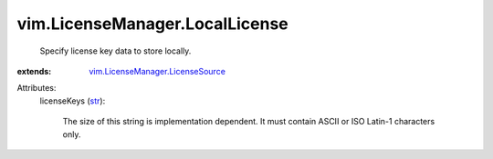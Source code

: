 .. _str: https://docs.python.org/2/library/stdtypes.html

.. _vim.LicenseManager.LicenseSource: ../../vim/LicenseManager/LicenseSource.rst


vim.LicenseManager.LocalLicense
===============================
  Specify license key data to store locally.
:extends: vim.LicenseManager.LicenseSource_

Attributes:
    licenseKeys (`str`_):

       The size of this string is implementation dependent. It must contain ASCII or ISO Latin-1 characters only.
